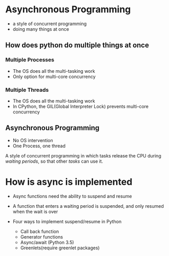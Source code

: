 * Asynchronous Programming
  :PROPERTIES:
  :CUSTOM_ID: asynchronous-programming
  :END:

- a style of concurrent programming
- doing many things at once

** How does python do multiple things at once
   :PROPERTIES:
   :CUSTOM_ID: how-does-python-do-multiple-things-at-once
   :END:

*** Multiple Processes
    :PROPERTIES:
    :CUSTOM_ID: multiple-processes
    :END:

- The OS does all the multi-tasking work
- Only option for multi-core concurrency

*** Multiple Threads
    :PROPERTIES:
    :CUSTOM_ID: multiple-threads
    :END:

- The OS does all the multi-tasking work
- In CPython, the GIL(Global Interpreter Lock) prevents multi-core
  concurrency

** Asynchronous Programming
   :PROPERTIES:
   :CUSTOM_ID: asynchronous-programming-1
   :END:

- No OS intervention
- One Process, one thread

A style of concurrent programming in which tasks release the CPU during
/waiting periods/, so that other /tasks/ can use it.

* How is async is implemented
  :PROPERTIES:
  :CUSTOM_ID: how-is-async-is-implemented
  :END:

- Async functions need the ability to suspend and resume
- A function that enters a waiting period is suspended, and only resumed
  when the wait is over
- Four ways to implement suspend/resume in Python

  - Call back function
  - Generator functions
  - Async/await (Python 3.5)
  - Greenlets(require greenlet packages)


